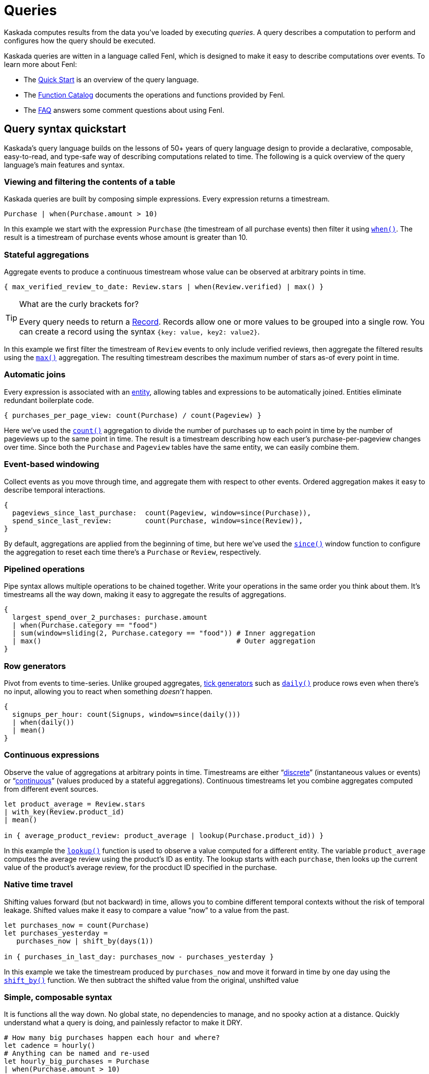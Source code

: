:tabs-sync-option:

= Queries

Kaskada computes results from the data you've loaded by executing _queries_.
A query describes a computation to perform and configures how the query should be executed.

Kaskada queries are witten in a language called Fenl, which is designed to make it easy to describe computations over events.
To learn more about Fenl:

* The xref:fenl:fenl-quick-start.adoc[Quick Start] is an overview of the query language.
* The xref:fenl:catalog.adoc[Function Catalog] documents the operations and functions provided by Fenl.
* The xref:fenl:fenl-faq.adoc[FAQ] answers some comment questions about using Fenl.

== Query syntax quickstart

Kaskada's query language builds on the lessons of 50+ years of query language design to provide a declarative, composable, easy-to-read, and type-safe way of describing computations related to time.
The following is a quick overview of the query language's main features and syntax.

=== Viewing and filtering the contents of a table

Kaskada queries are built by composing simple expressions.
Every expression returns a timestream.

[source,Fenl]
----
Purchase | when(Purchase.amount > 10)
----

In this example we start with the expression `Purchase` (the timestream of all purchase events) then filter it using `xref:fenl:catalog.adoc#when[when()]`.
The result is a timestream of purchase events whose amount is greater than 10.

=== Stateful aggregations

Aggregate events to produce a continuous timestream whose value can be observed at arbitrary points in time.

[source,Fenl]
----
{ max_verified_review_to_date: Review.stars | when(Review.verified) | max() }
----

[TIP]
.What are the curly brackets for?
====
Every query needs to return a xref:fenl:working-with-records.adoc[Record].
Records allow one or more values to be grouped into a single row.
You can create a record using the syntax `{key: value, key2: value2}`.
====

In this example we first filter the timestream of `Review` events to only include verified reviews, then aggregate the filtered results using the `xref:fenl:catalog.adoc#max[max()]` aggregation.
The resulting timestream describes the maximum number of stars as-of every point in time.

=== Automatic joins

Every expression is associated with an xref:fenl:entities.adoc[entity], allowing tables and expressions to be automatically joined. Entities eliminate redundant boilerplate code.

[source,Fenl]
----
{ purchases_per_page_view: count(Purchase) / count(Pageview) }
----

Here we've used the `xref:fenl:catalog.adoc#count[count()]` aggregation to divide the number of purchases up to each point in time by the number of pageviews up to the same point in time.
The result is a timestream describing how each user's purchase-per-pageview changes over time.
Since both the `Purchase` and `Pageview` tables have the same entity, we can easily combine them.

=== Event-based windowing

Collect events as you move through time, and aggregate them with respect to other events. Ordered aggregation makes it easy to describe temporal interactions.

[source,Fenl]
----
{
  pageviews_since_last_purchase:  count(Pageview, window=since(Purchase)),
  spend_since_last_review:        count(Purchase, window=since(Review)),
}
----

By default, aggregations are applied from the beginning of time, but here we've used the `xref:fenl:catalog.adoc#since[since()]` window function to configure the aggregation to reset each time there's a `Purchase` or `Review`, respectively.


=== Pipelined operations

Pipe syntax allows multiple operations to be chained together. Write your operations in the same order you think about them. It's timestreams all the way down, making it easy to aggregate the results of aggregations.

[source,Fenl]
----
{
  largest_spend_over_2_purchases: purchase.amount
  | when(Purchase.category == "food")
  | sum(window=sliding(2, Purchase.category == "food")) # Inner aggregation
  | max()                                               # Outer aggregation
}
----

=== Row generators

Pivot from events to time-series. Unlike grouped aggregates, xref:fenl:catalog.adoc#tick-functions[tick generators] such as `xref:fenl:catalog.adoc#daily[daily()]` produce rows even when there's no input, allowing you to react when something _doesn't_ happen.

[source,Fenl]
----
{
  signups_per_hour: count(Signups, window=since(daily()))
  | when(daily())
  | mean()
}
----

=== Continuous expressions

Observe the value of aggregations at arbitrary points in time. Timestreams are either “xref:fenl:continuity.adoc#discrete-expressions[discrete]” (instantaneous values or events) or “xref:fenl:continuity.adoc#continuous-expressions[continuous]” (values produced by a stateful aggregations). Continuous timestreams let you combine aggregates computed from different event sources.

[source,Fenl]
----
let product_average = Review.stars
| with_key(Review.product_id)
| mean()

in { average_product_review: product_average | lookup(Purchase.product_id)) }
----

In this example the `xref:fenl:catalog.adoc#lookup[lookup()]` function is used to observe a value computed for a different entity.
The variable `product_average` computes the average review using the product's ID as entity.
The lookup starts with each `purchase`, then looks up the current value of the product's average review, for the procduct ID specified in the purchase.

=== Native time travel

Shifting values forward (but not backward) in time, allows you to combine different temporal contexts without the risk of temporal leakage. Shifted values make it easy to compare a value “now” to a value from the past.

[source,Fenl]
----
let purchases_now = count(Purchase)
let purchases_yesterday =
   purchases_now | shift_by(days(1))

in { purchases_in_last_day: purchases_now - purchases_yesterday }
----

In this example we take the timestream produced by `purchases_now` and move it forward in time by one day using the `xref:fenl:catalog.adoc#shift-by[shift_by()]` function.
We then subtract the shifted value from the original, unshifted value

=== Simple, composable syntax

It is functions all the way down. No global state, no dependencies to manage, and no spooky action at a distance. Quickly understand what a query is doing, and painlessly refactor to make it DRY.

[source,Fenl]
----
# How many big purchases happen each hour and where?
let cadence = hourly()
# Anything can be named and re-used
let hourly_big_purchases = Purchase
| when(Purchase.amount > 10)
# Filter anywhere
| count(window=since(cadence))
# Aggregate anything
| when(cadence)
# No choosing between “when” & “having”

in {hourly_big_purchases}
# Records are just another type
| extend({
  # …modify them sequentially
  last_visit_region: last(Pageview.region)
})
----

== Configuring how queries are computed

A given query can be computed in different ways.

=== Configuring how timestreams are converted into tables

You can either return a table describing each change in the timestream, or a table describing the "final" value of the timestream.

Every query produces a timestream which may be returned in two different ways -- the final results (at a specific time) or all historic results.
The "result behavior" configures which results are produced.
Queries for historic results return the full history of how the values changed over time for each entity.
Queries for final results return the latest result for each entity at the specified time (default is after all events have been processed).

You determine which type of query to execute using the "result behavior" configuration at query time.
By default, historical results are returned.
To return final results, you must configure the `final-results` behavior:

[tabs]
====
Jupyter::
+
[source,Fenl]
----
%%fenl --result-behavior final-results
{
    time: Purchase.purchase_time,
    entity: Purchase.customer_id,
    max_amount: Purchase.amount | max(),
    min_amount: Purchase.amount | min(),
}
----

Python::
+
[source,python]
----
from kaskada import compute

query = """{
  time: Purchase.purchase_time,
  entity: Purchase.customer_id,
  max_amount: last(Purchase.amount) | max(),
  min_amount: Purchase.amount | min()
}"""

resp = query.create_query(expression=query, result_behavior="final-results")
----

CLI::
+
--
[source,Fenl]
----
# query.txt
{
  time: Purchase.purchase_time,
  entity: Purchase.customer_id,
  max_amount: last(Purchase.amount) | max(),
  min_amount: Purchase.amount | min()
}
----

[source,bash]
----
cat query.fenl | kaskada-cli query run --result-behavior final-results
----
--
====

== Querying with Python

Using python directly is one way to write queries.

[source,python]
----
from kaskada import compute
from kaskada.api.session import LocalBuilder

session = LocalBuilder().build()

query = """{
  time: Purchase.purchase_time,
  entity: Purchase.customer_id,
  max_amount: last(Purchase.amount) | max(),
  min_amount: Purchase.amount | min()
}"""

response_parquet = compute.query(query = query).output_to.object_store.output_paths[0]

# (Optional) view results as a Pandas dataframe.
import pandas
pandas.read_parquet(response_parquet)
----

This returns a dataframe with the results of the query.

=== Optional Parameters (with Python)

When querying directly from python, the following optional parameters
are available:

* *with_tables*: A list of tables to use in the query, in addition to
the tables stored in the system.
* *with_views*: A list of views to use in the query, in addition to the
views stored in the system.
* *result_behavior*: Determines which results are returned. Either
`"all-results"` _(default)_, or `"final-results"` which returns only the
final values for each entity.
* *response_as*: Determines how the response is returned. Either
`"parquet"` _(default)_ or `"csv"`.
* *data_token_id*: Enables repeatable queries. Queries performed against
the same data token always run on the same input data.
* *limits*: Configures limits on the output set.

== Querying with fenlmagic

Using the fenlmagic IPython extension makes iterating on queries easier.

[NOTE]
====
The fenlmagic IPython extension is optional and isn't required
to use Kaskada. Feel free to use whichever client interface fits your
workflow.
====

You can make Fenl queries by prefixing a query block with `%%fenl`. The
query results will be computed and returned as a Pandas dataframe. The
query content starts on the next line and includes the rest of the code
block's contents:

[source,Fenl]
----
%%fenl
{
    time: Purchase.purchase_time,
    entity: Purchase.customer_id,
    max_amount: Purchase.amount | max(),
    min_amount: Purchase.amount | min(),
}
----

This returns a dataframe with the results of the query.

=== Optional Parameters (with fenlmagic)

When querying using fenlmagic, the following optional parameters are
available:

* *--result-behavior*: Determines which results are returned. Either
`all-results` _(default)_, or `final-results` which returns only the
final values for each entity.
* *--output*: Output format for the query results. One of `df` dataframe
_(default)_, `json`, or `parquet`.
* *--data-token*: Enables repeatable queries. Queries performed against
the same data token always run on the same input data.
* *--preview-rows*: Produces a preview of the data with at least this
many rows.
* *--var*: Assigns the body to a local variable with the given name.

Example use of some of these options can be found in the next section:
xref:reference:example-queries[Example Queries]

=== Tables and Views

Most basic queries operate against tables. However, queries can also
operate on views or a combination of tables and views.

Here's an example of using a view to filter the values produced by an
expression using a table.

[source,Fenl]
----
%%fenl
{
  time: Purchase.purchase_time,
  entity: Purchase.customer_id,
  total_purchases: Purchase.amount | sum(),
} | when(PurchaseStats.max_amount > 100)
----

Views may reference other views, so we could give this expression a name
and create a view for it as well if we wanted to.

Views are useful any time you need to share or re-use expressions:

* Cleaning operations
* Common business logic
* Final feature vectors

For more help with tables and views, see xref:reference:tables[Working with Tables]
and xref:reference:views[Working with Views].

=== Using `--data-token`

`--data-token`: Enables repeatable queries. Queries performed against
the same data token always run on the same input data.

* use the data token id returned after loading the first file, and
results only include rows from the first file

[source,ipython]
----
%%fenl --data-token bdc9e595-a8a0-448c-9a95-c2e3d886b633
purchases
----

[source,json]
----
data_token_id: "bdc9e595-a8a0-448c-9a95-c2e3d886b633"
request_details {
  request_id: "3f737ff336666515a54dd29a9c5ace3a"
}
----

[cols=">,<,<,<,<,>,>",options="header",]
|===
| |id |purchase_time |customer_id |vendor_id |amount |subsort_id
|0 |cb_001 |2020-01-01 00:00:00 |karen |chum_bucket |9 |0
|1 |kk_001 |2020-01-01 00:00:00 |patrick |krusty_krab |3 |1
|2 |cb_002 |2020-01-02 00:00:00 |karen |chum_bucket |2 |2
|3 |kk_002 |2020-01-02 00:00:00 |patrick |krusty_krab |5 |3
|4 |cb_003 |2020-01-03 00:00:00 |karen |chum_bucket |4 |4
|5 |kk_003 |2020-01-03 00:00:00 |patrick |krusty_krab |12 |5
|6 |cb_004 |2020-01-04 00:00:00 |patrick |chum_bucket |5000 |6
|7 |cb_005 |2020-01-04 00:00:00 |karen |chum_bucket |3 |7
|8 |cb_006 |2020-01-05 00:00:00 |karen |chum_bucket |5 |8
|9 |kk_004 |2020-01-05 00:00:00 |patrick |krusty_krab |9 |9
|===

* use the data token id returned after loading the second file, and
results rows from both files

[source,ipython]
----
%%fenl --data-token 24c83cac-8cf4-4a45-98f0-dac8d5b303a2
purchases
----

[source,json]
----
data_token_id: "24c83cac-8cf4-4a45-98f0-dac8d5b303a2"
request_details {
  request_id: "3f737ff336666515a54dd29a9c5ace3a"
}
----

[cols=">,<,<,<,<,>,>",options="header",]
|===
| |id |purchase_time |customer_id |vendor_id |amount |subsort_id
|0 |cb_001 |2020-01-01 00:00:00 |karen |chum_bucket |9 |0
|1 |kk_001 |2020-01-01 00:00:00 |patrick |krusty_krab |3 |1
|2 |cb_002 |2020-01-02 00:00:00 |karen |chum_bucket |2 |2
|3 |kk_002 |2020-01-02 00:00:00 |patrick |krusty_krab |5 |3
|4 |cb_003 |2020-01-03 00:00:00 |karen |chum_bucket |4 |4
|5 |kk_003 |2020-01-03 00:00:00 |patrick |krusty_krab |12 |5
|6 |cb_004 |2020-01-04 00:00:00 |patrick |chum_bucket |5000 |6
|7 |cb_005 |2020-01-04 00:00:00 |karen |chum_bucket |3 |7
|8 |cb_006 |2020-01-05 00:00:00 |karen |chum_bucket |5 |8
|9 |kk_004 |2020-01-05 00:00:00 |patrick |krusty_krab |9 |9
|10 |kk_005 |2020-01-06 00:00:00 |patrick |krusty_krab |2 |0
|11 |wh_001 |2020-01-06 00:00:00 |spongebob |weenie_hut |7 |1
|12 |cb_007 |2020-01-07 00:00:00 |spongebob |chum_bucket |34 |2
|13 |wh_002 |2020-01-08 00:00:00 |karen |weenie_hut |8 |3
|14 |kk_006 |2020-01-08 00:00:00 |patrick |krusty_krab |9 |4
|===

=== Using `--result-behavior`

`--result-behavior`: Determines which results are returned.

* use `all-results` (default) to return all the results for each entity:

[source,ipython]
----
%%fenl --result-behavior all-results
purchases
----

[source,json]
----
data_token_id: "7bd4e740-9e63-418e-ba9b-5582db010959"
request_details {
  request_id: "1badb8b0e220e26cc15b93b234ac3c14"
}
----

[cols=">,<,<,<,<,>,>",options="header",]
|===
| |id |purchase_time |customer_id |vendor_id |amount |subsort_id
|0 |cb_001 |2020-01-01 00:00:00 |karen |chum_bucket |9 |0
|1 |kk_001 |2020-01-01 00:00:00 |patrick |krusty_krab |3 |1
|2 |cb_002 |2020-01-02 00:00:00 |karen |chum_bucket |2 |2
|3 |kk_002 |2020-01-02 00:00:00 |patrick |krusty_krab |5 |3
|4 |cb_003 |2020-01-03 00:00:00 |karen |chum_bucket |4 |4
|5 |kk_003 |2020-01-03 00:00:00 |patrick |krusty_krab |12 |5
|6 |cb_004 |2020-01-04 00:00:00 |patrick |chum_bucket |5000 |6
|7 |cb_005 |2020-01-04 00:00:00 |karen |chum_bucket |3 |7
|8 |cb_006 |2020-01-05 00:00:00 |karen |chum_bucket |5 |8
|9 |kk_004 |2020-01-05 00:00:00 |patrick |krusty_krab |9 |9
|10 |kk_005 |2020-01-06 00:00:00 |patrick |krusty_krab |2 |0
|11 |wh_001 |2020-01-06 00:00:00 |spongebob |weenie_hut |7 |1
|12 |cb_007 |2020-01-07 00:00:00 |spongebob |chum_bucket |34 |2
|13 |wh_002 |2020-01-08 00:00:00 |karen |weenie_hut |8 |3
|14 |kk_006 |2020-01-08 00:00:00 |patrick |krusty_krab |9 |4
|===

* use `final-results` to return only the most recent event for
each entity

[source,ipython]
----
%%fenl --result-behavior final-results
purchases
----

[source,json]
----
data_token_id: "7bd4e740-9e63-418e-ba9b-5582db010959"
request_details {
  request_id: "145bc51d9bac47f17fd202e5785e58b7"
}
----

[cols=">,<,<,<,<,>,>",options="header",]
|===
| |id |purchase_time |customer_id |vendor_id |amount |subsort_id
|0 |kk_006 |2020-01-08 00:00:00 |patrick |krusty_krab |9 |4
|1 |wh_002 |2020-01-08 00:00:00 |karen |weenie_hut |8 |3
|2 |cb_007 |2020-01-07 00:00:00 |spongebob |chum_bucket |34 |2
|===

=== Using `--preview-rows`

`--preview-rows`: Produces a preview of the data with approximately this many rows.

* Setting a limit allows you to quickly iterate on features and verify
your results before running them over your full dataset
* set to `50` on the `transactions` table to return a preview of at
least 50 rows

[source,ipython]
----
%%fenl --preview-rows 50
transactions
----

Returns a dataframe of 71599 rows, instead of the full dataset of 100000
rows.

[NOTE]
====
It may seem odd that many thousands of rows were returned when
only 50 were requested. This happens because query operates on batches
and will return the results of all batches processed in order to reach
the minimum set of rows requested. In this case, compute processed only
a single batch, but the batch had a size of 71599 rows. Note: Using
`--preview-rows` with `--result-behavior final-results` will cause the
full dataset to be processed, as all inputs must be processed to produce
final results.
====


== Querying with the CLI

The CLI can be used to make queries with the `kaskada-cli query run` command.
To query Kaskada using the CLI, the query string should be provided on `STDIN`.

An easy way to define a query is to create a text file containing the query.

[source,Fenl]
.query.fenl
----
{
  time: Purchase.purchase_time,
  entity: Purchase.customer_id,
  max_amount: last(Purchase.amount) | max(),
  min_amount: Purchase.amount | min()
}
----

Run the query by piping it to the CLI.

[source,bash]
----
cat query.fenl | kaskada-cli query run
----

Running this query will return a JSON-formatted https://buf.build/kaskada/kaskada/docs/main:kaskada.kaskada.v1alpha#kaskada.kaskada.v1alpha.CreateQueryResponse[query response] object.
By default, query results are written to a Parquet file: the locations of these files are included along with additional query metadata in the query response.

[source,json]
----
{
	"state": "STATE_SUCCESS",
	"config": {
		"dataTokenId": "b5bc4597-47d4-4770-a772-0b94e0d12483"
	},
  // ...
}
----

The resulting files are stored in the JSON path `outputTo.objectStore.outputPaths.paths` as an array of paths.

[TIP]
====
To slice and/or filter JSON output we can use https://stedolan.github.io/jq/[jq].
====

[source,bash]
----
cat query.fenl | kaskada-cli query run | jq '.outputTo.objectStore.outputPaths.paths'
----

This will return a list of result files.

[source,json]
----
[
  "file:///<pwd>/data/results/3024b7ae-1429-4c12-867b-3a1f7e86099f/LfiWn-mIVspEbBE-G7yLYug3V2-dW4ASAGmV6g/6089a024-5d97-4f2c-9472-625791550505.parquet"
]
----

For queries returning a small number of rows, it may be more convenient to output them to STDOUT formatted as CSV.

[source,bash]
----
cat query.fenl | kaskada-cli query run --stdout --response-as csv
----

You can see the full list of query arguments for the CLI with `kaskada-cli query run --help`.

[source,]
----
Executes a query on kaskada

Usage:
  cli query run "query-text" [flags]

Flags:
      --changed-since-time int       (Optional) Unix timestamp bound (inclusive) after which results will be output. If 'response-behavior' is 'all-results', this will include rows for changes (events and ticks) after this time (inclusive). If it is 'final-results', this will include a final result for any entity that would be included in the changed results.
      --data-token string            (Optional) A token to run queries against. Enables repeatable queries.
      --dry-run true                 (Optional) If this is true, then the query is validated and if there are no errors, the resultant schema is returned. No actual computation of results is performed.
      --experimental-features true   (Optional) If this is true, then experimental features are allowed.  Data returned when using this flag is not guaranteed to be correct.
  -h, --help                         help for run
      --preview-rows int             (Optional) Produces a preview of the results with at least this many rows.
      --response-as string           (Optional) How to encode the results.  Either 'parquet' or 'csv'. (default "parquet")
      --result-behavior string       (Optional) Determines how results are returned.  Either 'all-results' or 'final-results'. (default "all-results")
      --stdout true                  (Optional) If this is true, output results are sent to STDOUT

Global Flags:
      --config string               config file (default is $HOME/.cli.yaml)
  -d, --debug                       get debug log output
      --kaskada-api-server string   Kaskada API Server
      --kaskada-client-id string    Kaskada Client ID
      --use-tls                     Use TLS when connecting to the Kaskada API (default true)
----